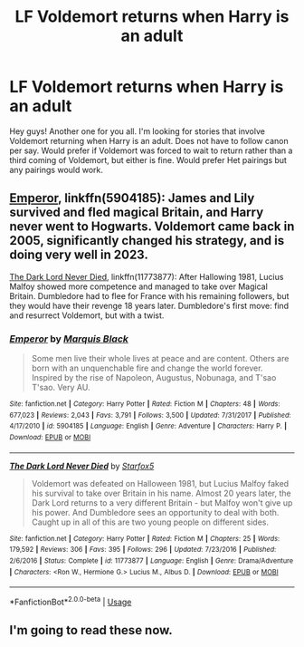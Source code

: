 #+TITLE: LF Voldemort returns when Harry is an adult

* LF Voldemort returns when Harry is an adult
:PROPERTIES:
:Author: bonesda
:Score: 5
:DateUnix: 1556200105.0
:DateShort: 2019-Apr-25
:FlairText: Request
:END:
Hey guys! Another one for you all. I'm looking for stories that involve Voldemort returning when Harry is an adult. Does not have to follow canon per say. Would prefer if Voldemort was forced to wait to return rather than a third coming of Voldemort, but either is fine. Would prefer Het pairings but any pairings would work.


** [[https://www.fanfiction.net/s/5904185/1/][Emperor]], linkffn(5904185): James and Lily survived and fled magical Britain, and Harry never went to Hogwarts. Voldemort came back in 2005, significantly changed his strategy, and is doing very well in 2023.

[[https://www.fanfiction.net/s/11773877/1/][The Dark Lord Never Died]], linkffn(11773877): After Hallowing 1981, Lucius Malfoy showed more competence and managed to take over Magical Britain. Dumbledore had to flee for France with his remaining followers, but they would have their revenge 18 years later. Dumbledore's first move: find and resurrect Voldemort, but with a twist.
:PROPERTIES:
:Author: InquisitorCOC
:Score: 7
:DateUnix: 1556201987.0
:DateShort: 2019-Apr-25
:END:

*** [[https://www.fanfiction.net/s/5904185/1/][*/Emperor/*]] by [[https://www.fanfiction.net/u/1227033/Marquis-Black][/Marquis Black/]]

#+begin_quote
  Some men live their whole lives at peace and are content. Others are born with an unquenchable fire and change the world forever. Inspired by the rise of Napoleon, Augustus, Nobunaga, and T'sao T'sao. Very AU.
#+end_quote

^{/Site/:} ^{fanfiction.net} ^{*|*} ^{/Category/:} ^{Harry} ^{Potter} ^{*|*} ^{/Rated/:} ^{Fiction} ^{M} ^{*|*} ^{/Chapters/:} ^{48} ^{*|*} ^{/Words/:} ^{677,023} ^{*|*} ^{/Reviews/:} ^{2,043} ^{*|*} ^{/Favs/:} ^{3,791} ^{*|*} ^{/Follows/:} ^{3,500} ^{*|*} ^{/Updated/:} ^{7/31/2017} ^{*|*} ^{/Published/:} ^{4/17/2010} ^{*|*} ^{/id/:} ^{5904185} ^{*|*} ^{/Language/:} ^{English} ^{*|*} ^{/Genre/:} ^{Adventure} ^{*|*} ^{/Characters/:} ^{Harry} ^{P.} ^{*|*} ^{/Download/:} ^{[[http://www.ff2ebook.com/old/ffn-bot/index.php?id=5904185&source=ff&filetype=epub][EPUB]]} ^{or} ^{[[http://www.ff2ebook.com/old/ffn-bot/index.php?id=5904185&source=ff&filetype=mobi][MOBI]]}

--------------

[[https://www.fanfiction.net/s/11773877/1/][*/The Dark Lord Never Died/*]] by [[https://www.fanfiction.net/u/2548648/Starfox5][/Starfox5/]]

#+begin_quote
  Voldemort was defeated on Halloween 1981, but Lucius Malfoy faked his survival to take over Britain in his name. Almost 20 years later, the Dark Lord returns to a very different Britain - but Malfoy won't give up his power. And Dumbledore sees an opportunity to deal with both. Caught up in all of this are two young people on different sides.
#+end_quote

^{/Site/:} ^{fanfiction.net} ^{*|*} ^{/Category/:} ^{Harry} ^{Potter} ^{*|*} ^{/Rated/:} ^{Fiction} ^{M} ^{*|*} ^{/Chapters/:} ^{25} ^{*|*} ^{/Words/:} ^{179,592} ^{*|*} ^{/Reviews/:} ^{306} ^{*|*} ^{/Favs/:} ^{395} ^{*|*} ^{/Follows/:} ^{296} ^{*|*} ^{/Updated/:} ^{7/23/2016} ^{*|*} ^{/Published/:} ^{2/6/2016} ^{*|*} ^{/Status/:} ^{Complete} ^{*|*} ^{/id/:} ^{11773877} ^{*|*} ^{/Language/:} ^{English} ^{*|*} ^{/Genre/:} ^{Drama/Adventure} ^{*|*} ^{/Characters/:} ^{<Ron} ^{W.,} ^{Hermione} ^{G.>} ^{Lucius} ^{M.,} ^{Albus} ^{D.} ^{*|*} ^{/Download/:} ^{[[http://www.ff2ebook.com/old/ffn-bot/index.php?id=11773877&source=ff&filetype=epub][EPUB]]} ^{or} ^{[[http://www.ff2ebook.com/old/ffn-bot/index.php?id=11773877&source=ff&filetype=mobi][MOBI]]}

--------------

*FanfictionBot*^{2.0.0-beta} | [[https://github.com/tusing/reddit-ffn-bot/wiki/Usage][Usage]]
:PROPERTIES:
:Author: FanfictionBot
:Score: 2
:DateUnix: 1556202007.0
:DateShort: 2019-Apr-25
:END:


** I'm going to read these now.
:PROPERTIES:
:Author: mysteryislandgyal25
:Score: 1
:DateUnix: 1556204680.0
:DateShort: 2019-Apr-25
:END:
